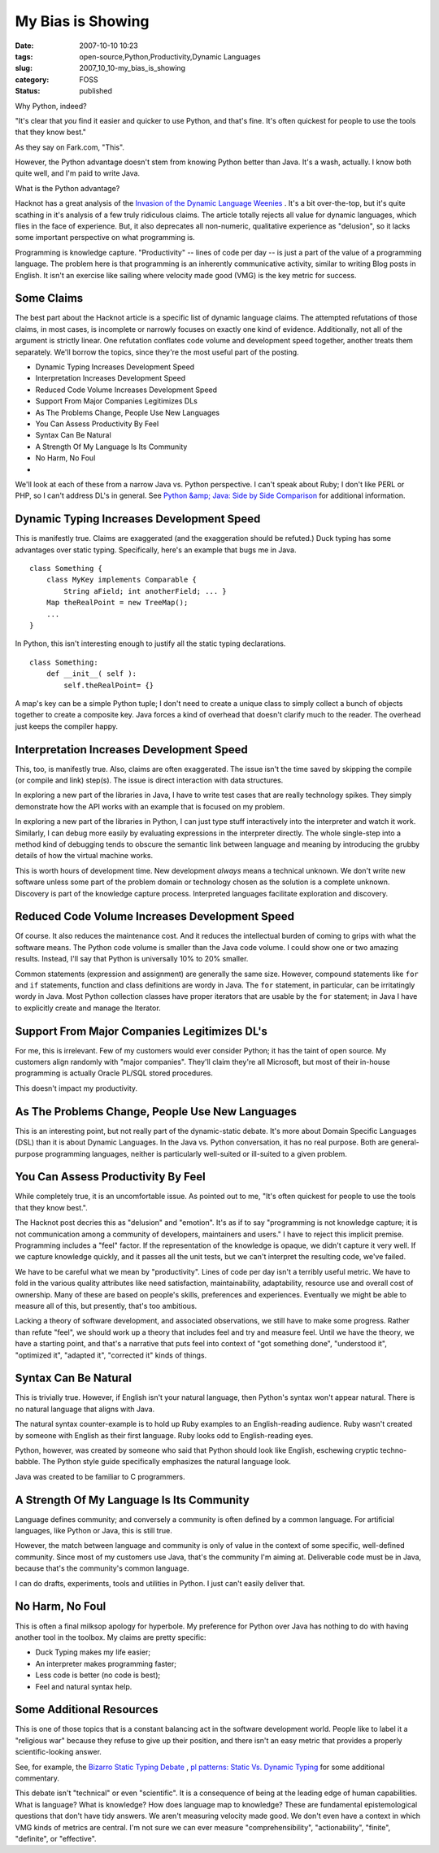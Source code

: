 My Bias is Showing
==================

:date: 2007-10-10 10:23
:tags: open-source,Python,Productivity,Dynamic Languages
:slug: 2007_10_10-my_bias_is_showing
:category: FOSS
:status: published







Why Python, indeed?



"It's clear that *you* find it easier and quicker to use Python, and that's fine. It's often quickest for people to use the tools that they know best."



As they say on Fark.com, "This".  



However, the Python advantage doesn't stem from knowing Python better than Java.  It's a wash, actually.  I know both quite well, and I'm paid to write Java.



What is the Python advantage?



Hacknot has a great analysis of the `Invasion of the Dynamic Language Weenies <http://www.hacknot.info/hacknot/action/showEntry?eid=93>`_ .  It's a bit over-the-top, but it's quite scathing in it's analysis of a few truly ridiculous claims.  The article totally rejects all value for dynamic languages, which flies in the face of experience.  But, it also deprecates all non-numeric, qualitative experience as "delusion", so it lacks some important perspective on what programming is.



Programming is knowledge capture.  "Productivity" -- lines of code per day -- is just a part of the value of a programming language.  The problem here is that programming is an inherently communicative activity, similar to writing Blog posts in English.  It isn't an exercise like sailing where velocity made good (VMG) is the key metric for success.



Some Claims
-----------



The best part about the Hacknot article is a specific list of dynamic language claims.  The attempted refutations of those claims, in most cases, is incomplete or narrowly focuses on exactly one kind of evidence.  Additionally, not all of the argument is strictly linear.  One refutation conflates code volume and development speed together, another treats them separately.  We'll borrow the topics, since they're the most useful part of the posting.




-   Dynamic Typing Increases Development Speed

-   Interpretation Increases Development Speed

-   Reduced Code Volume Increases Development Speed

-   Support From Major Companies Legitimizes DLs

-   As The Problems Change, People Use New Languages

-   You Can Assess Productivity By Feel

-   Syntax Can Be Natural

-   A Strength Of My Language Is Its Community

-   No Harm, No Foul

-   






We'll look at each of these from a narrow Java vs. Python perspective.  I can't speak about Ruby; I don't like PERL or PHP, so I can't address DL's in general.   See `Python &amp; Java: Side by Side Comparison <http://www.ferg.org/projects/python_java_side-by-side.html>`_  for additional information.





Dynamic Typing Increases Development Speed
------------------------------------------





This is manifestly true.  Claims are exaggerated (and the exaggeration should be refuted.)  Duck typing has some advantages over static typing.  Specifically, here's an example that bugs me in Java.






::

    class Something { 
        class MyKey implements Comparable { 
            String aField; int anotherField; ... } 
        Map theRealPoint = new TreeMap(); 
        ... 
    }





In Python, this isn't interesting enough to justify all the static typing declarations.




::

    class Something: 
        def __init__( self ): 
            self.theRealPoint= {}





A map's key can be a simple Python tuple; I don't need to create a unique class to simply collect a bunch of objects together to create a composite key.  Java forces a kind of overhead that doesn't clarify much to the reader.  The overhead just keeps the compiler happy.



Interpretation Increases Development Speed
------------------------------------------



This, too, is manifestly true.  Also, claims are often exaggerated.  The issue isn't the time saved by skipping the compile (or compile and link) step(s).  The issue is direct interaction with data structures.  



In exploring a new part of the libraries in Java, I have to write test cases that are really technology spikes.  They simply demonstrate how the API works with an example that is focused on my problem.



In exploring a new part of the libraries in Python, I can just type stuff interactively into the interpreter and watch it work.  Similarly, I can debug more easily by evaluating expressions in the interpreter directly.  The whole single-step into a method kind of debugging tends to obscure the semantic link between language and meaning by introducing the grubby details of how the virtual machine works.



This is worth hours of development time.  New development *always*  means a technical unknown.  We don't write new software unless some part of the problem domain or technology chosen as the solution is a complete unknown.  Discovery is part of the knowledge capture process.  Interpreted languages facilitate exploration and discovery.



Reduced Code Volume Increases Development Speed
------------------------------------------------



Of course.  It also reduces the maintenance cost.  And it reduces the intellectual burden of coming to grips with what the software means.  The Python code volume is smaller than the Java code volume.  I could show one or two amazing results.  Instead, I'll say that Python is universally 10% to 20% smaller.



Common statements (expression and assignment) are generally the same size.  However, compound statements like ``for``  and ``if``  statements, function and class definitions are wordy in Java.  The ``for``  statement, in particular, can be irritatingly wordy in Java.  Most Python collection classes have proper iterators that are usable by the ``for``  statement; in Java I have to explicitly create and manage the Iterator.



Support From Major Companies Legitimizes DL's
----------------------------------------------



For me, this is irrelevant.  Few of my customers would ever consider Python; it has the taint of open source.  My customers align randomly with "major companies".  They'll claim they're all Microsoft, but most of their in-house programming is actually Oracle PL/SQL stored procedures.



This doesn't impact my productivity.  



As The Problems Change, People Use New Languages
------------------------------------------------



This is an interesting point, but not really part of the dynamic-static debate.  It's more about Domain Specific Languages (DSL) than it is about Dynamic Languages.  In the Java vs. Python conversation, it has no real purpose.  Both are general-purpose programming languages, neither is particularly well-suited or ill-suited to a given problem.



You Can Assess Productivity By Feel
-----------------------------------



While completely true, it is an uncomfortable issue.  As pointed out to me, "It's often quickest for people to use the tools that they know best.".



The Hacknot post decries this as "delusion" and "emotion".  It's as if to say "programming is not knowledge capture; it is not communication among a community of developers, maintainers and users."  I have to reject this implicit premise.  Programming includes a "feel" factor.  If the representation of the knowledge is opaque, we didn't capture it very well.  If we capture knowledge quickly, and it passes all the unit tests, but we can't interpret the resulting code, we've failed.



We have to be careful what we mean by "productivity".  Lines of code per day isn't a terribly useful metric.  We have to fold in the various quality attributes like need satisfaction, maintainability, adaptability, resource use and overall cost of ownership.  Many of these are based on people's skills, preferences and experiences.  Eventually we might be able to measure all of this, but presently, that's too ambitious.



Lacking a theory of software development, and associated observations, we still have to make some progress.  Rather than refute "feel", we should work up a theory that includes feel and try and measure feel.  Until we have the theory, we have a starting point, and that's a narrative that puts feel into context of "got something done", "understood it", "optimized it", "adapted it", "corrected it" kinds of things.



Syntax Can Be Natural
----------------------



This is trivially true.  However, if English isn't your natural language, then Python's syntax won't appear natural.  There is no natural language that aligns with Java.



The natural syntax counter-example is to hold up Ruby examples to an English-reading audience.  Ruby wasn't created by someone with English as their first language.  Ruby looks odd to English-reading eyes.  



Python, however, was created by someone who said that Python should look like English, eschewing cryptic techno-babble.  The Python style guide specifically emphasizes the natural language look.



Java was created to be familiar to C programmers.  



A Strength Of My Language Is Its Community
-------------------------------------------



Language defines community; and conversely a community is often defined by a common language.  For artificial languages, like Python or Java, this is still true.  



However, the match between language and community is only of value in the context of  some specific, well-defined community.  Since most of my customers use Java, that's the community I'm aiming at.  Deliverable code must be in Java, because that's the community's common language.



I can do drafts, experiments, tools and utilities in Python.  I just can't easily deliver that.



No Harm, No Foul
-----------------



This is often a final milksop apology for hyperbole.  My preference for Python over Java has nothing to do with having another tool in the toolbox.  My claims are pretty specific:




-   Duck Typing makes my life easier;

-   An interpreter makes programming faster; 

-   Less code is better (no code is best); 

-   Feel and natural syntax help.





Some Additional Resources
--------------------------





This is one of those topics that is a constant balancing act in the software development world.  People like to label it a "religious war" because they refuse to give up their position, and there isn't an easy metric that provides a properly scientific-looking answer.





See, for example, the `Bizarro Static Typing Debate <http://c2.com/cgi/wiki?BizarroStaticTypingDebate>`_ , `pl patterns: Static Vs. Dynamic Typing <http://plpatterns.blogspot.com/2007/08/static-vs-dynamic-typing.html>`_  for some additional commentary.





This debate isn't "technical" or even "scientific".  It is a consequence of being at the leading edge of human capabilities.  What is language?  What is knowledge?  How does language map to knowledge?  These are fundamental epistemological questions that don't have tidy answers.  We aren't measuring velocity made good.  We don't even have a context in which VMG kinds of metrics are central.  I'm not sure we can ever measure "comprehensibility", "actionability", "finite", "definite", or "effective".









